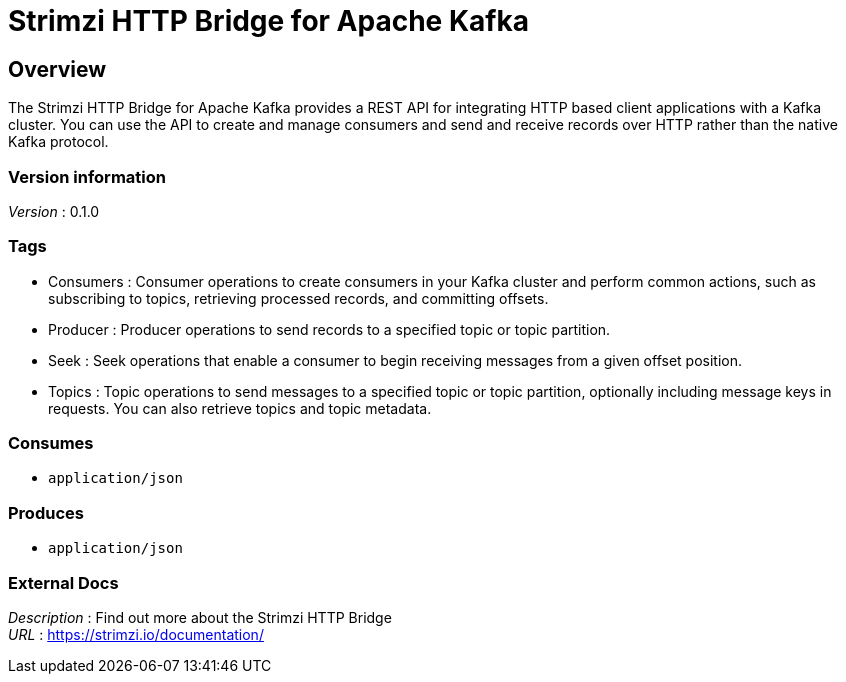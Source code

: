= Strimzi HTTP Bridge for Apache Kafka


[[_overview]]
== Overview
The Strimzi HTTP Bridge for Apache Kafka provides a REST API for integrating HTTP based client applications with a Kafka cluster. You can use the API to create and manage consumers and send and receive records over HTTP rather than the native Kafka protocol.


=== Version information
[%hardbreaks]
__Version__ : 0.1.0


=== Tags

* Consumers : Consumer operations to create consumers in your Kafka cluster and perform common actions, such as subscribing to topics, retrieving processed records, and committing offsets.
* Producer : Producer operations to send records to a specified topic or topic partition.
* Seek : Seek operations that enable a consumer to begin receiving messages from a given offset position.
* Topics : Topic operations to send messages to a specified topic or topic partition, optionally including message keys in requests. You can also retrieve topics and topic metadata.


=== Consumes

* `application/json`


=== Produces

* `application/json`


=== External Docs
[%hardbreaks]
__Description__ : Find out more about the Strimzi HTTP Bridge
__URL__ : https://strimzi.io/documentation/



